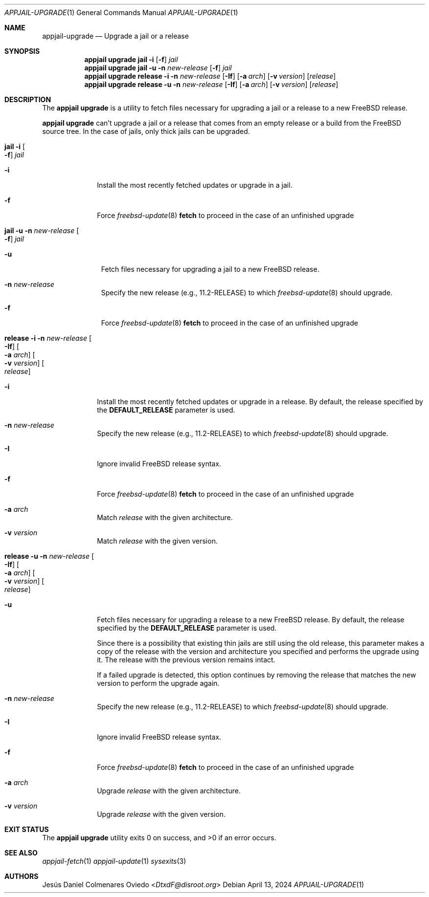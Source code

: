 .\"Copyright (c) 2024, Jesús Daniel Colmenares Oviedo <DtxdF@disroot.org>
.\"All rights reserved.
.\"
.\"Redistribution and use in source and binary forms, with or without
.\"modification, are permitted provided that the following conditions are met:
.\"
.\"* Redistributions of source code must retain the above copyright notice, this
.\"  list of conditions and the following disclaimer.
.\"
.\"* Redistributions in binary form must reproduce the above copyright notice,
.\"  this list of conditions and the following disclaimer in the documentation
.\"  and/or other materials provided with the distribution.
.\"
.\"* Neither the name of the copyright holder nor the names of its
.\"  contributors may be used to endorse or promote products derived from
.\"  this software without specific prior written permission.
.\"
.\"THIS SOFTWARE IS PROVIDED BY THE COPYRIGHT HOLDERS AND CONTRIBUTORS "AS IS"
.\"AND ANY EXPRESS OR IMPLIED WARRANTIES, INCLUDING, BUT NOT LIMITED TO, THE
.\"IMPLIED WARRANTIES OF MERCHANTABILITY AND FITNESS FOR A PARTICULAR PURPOSE ARE
.\"DISCLAIMED. IN NO EVENT SHALL THE COPYRIGHT HOLDER OR CONTRIBUTORS BE LIABLE
.\"FOR ANY DIRECT, INDIRECT, INCIDENTAL, SPECIAL, EXEMPLARY, OR CONSEQUENTIAL
.\"DAMAGES (INCLUDING, BUT NOT LIMITED TO, PROCUREMENT OF SUBSTITUTE GOODS OR
.\"SERVICES; LOSS OF USE, DATA, OR PROFITS; OR BUSINESS INTERRUPTION) HOWEVER
.\"CAUSED AND ON ANY THEORY OF LIABILITY, WHETHER IN CONTRACT, STRICT LIABILITY,
.\"OR TORT (INCLUDING NEGLIGENCE OR OTHERWISE) ARISING IN ANY WAY OUT OF THE USE
.\"OF THIS SOFTWARE, EVEN IF ADVISED OF THE POSSIBILITY OF SUCH DAMAGE.
.Dd April 13, 2024
.Dt APPJAIL-UPGRADE 1
.Os
.Sh NAME
.Nm appjail-upgrade
.Nd Upgrade a jail or a release
.Sh SYNOPSIS
.Nm appjail upgrade
.Cm jail
.Fl i
.Op Fl f
.Ar jail
.Nm appjail upgrade
.Cm jail
.Fl u
.Fl n Ar new-release
.Op Fl f
.Ar jail
.Nm appjail upgrade
.Cm release
.Fl i
.Fl n Ar new-release
.Op Fl If
.Op Fl a Ar arch
.Op Fl v Ar version
.Op Ar release
.Nm appjail upgrade
.Cm release
.Fl u
.Fl n Ar new-release
.Op Fl If
.Op Fl a Ar arch
.Op Fl v Ar version
.Op Ar release
.Sh DESCRIPTION
The
.Sy appjail upgrade
is a utility to fetch files necessary for upgrading a jail or a release to a new FreeBSD
release.
.Pp
.Sy appjail upgrade
can't upgrade a jail or a release that comes from an empty release or a build from
the FreeBSD source tree. In the case of jails, only thick jails can be upgraded.
.Pp
.Bl -tag -width -xxx
.It Cm jail Fl i Oo Fl f Oc Ar jail
.Bl -tag -width xx
.It Fl i
Install the most recently fetched updates or upgrade in a jail.
.It Fl f
Force
.Xr freebsd-update 8 Cm fetch
to proceed in the case of an unfinished upgrade
.El
.It Cm jail Fl u Fl n Ar new-release Oo Fl f Oc Ar jail
.Bl -tag -width -xx
.It Fl u
Fetch files necessary for upgrading a jail to a new FreeBSD release.
.It Fl n Ar new-release
Specify the new release
.Pq e.g., 11.2-RELEASE
to which
.Xr freebsd-update 8
should upgrade.
.It Fl f
Force
.Xr freebsd-update 8 Cm fetch
to proceed in the case of an unfinished upgrade
.El
.It Cm release Fl i Fl n Ar new-release Oo Fl If Oc Oo Fl a Ar arch Oc Oo Fl v Ar version Oc Oo Ar release Oc
.Bl -tag -width xx
.It Fl i
Install the most recently fetched updates or upgrade in a release. By default, the release specified by the
.Sy DEFAULT_RELEASE
parameter is used.
.It Fl n Ar new-release
Specify the new release
.Pq e.g., 11.2-RELEASE
to which
.Xr freebsd-update 8
should upgrade.
.It Fl I
Ignore invalid FreeBSD release syntax.
.It Fl f
Force
.Xr freebsd-update 8 Cm fetch
to proceed in the case of an unfinished upgrade
.It Fl a Ar arch
Match
.Ar release
with the given architecture.
.It Fl v Ar version
Match
.Ar release
with the given version.
.El
.It Cm release Fl u Fl n Ar new-release Oo Fl If Oc Oo Fl a Ar arch Oc Oo Fl v Ar version Oc Oo Ar release Oc
.Bl -tag -width xx
.It Fl u
Fetch files necessary for upgrading a release to a new FreeBSD release. By default, the release specified by the
.Sy DEFAULT_RELEASE
parameter is used.
.Pp
Since there is a possibility that existing thin jails are still using the old release,
this parameter makes a copy of the release with the version and architecture you specified
and performs the upgrade using it. The release with the previous version remains intact.
.Pp
If a failed upgrade is detected, this option continues by removing the release that
matches the new version to perform the upgrade again.
.It Fl n Ar new-release
Specify the new release
.Pq e.g., 11.2-RELEASE
to which
.Xr freebsd-update 8
should upgrade.
.It Fl I
Ignore invalid FreeBSD release syntax.
.It Fl f
Force
.Xr freebsd-update 8 Cm fetch
to proceed in the case of an unfinished upgrade
.It Fl a Ar arch
Upgrade
.Ar release
with the given architecture.
.It Fl v Ar version
Upgrade
.Ar release
with the given version.
.El
.El
.Sh EXIT STATUS
.Ex -std "appjail upgrade"
.Sh SEE ALSO
.Xr appjail-fetch 1
.Xr appjail-update 1
.Xr sysexits 3
.Sh AUTHORS
.An Jesús Daniel Colmenares Oviedo Aq Mt DtxdF@disroot.org
